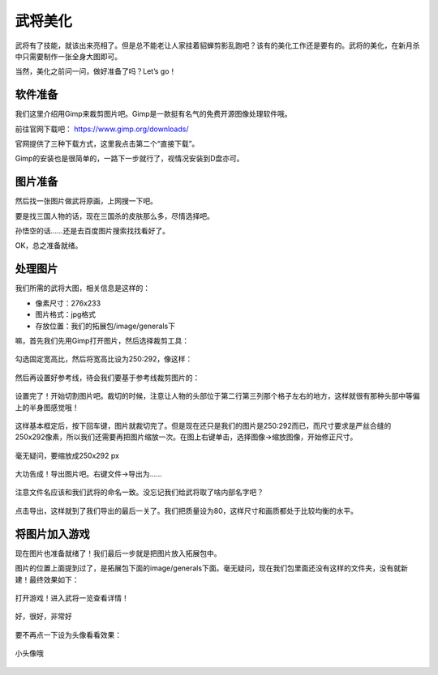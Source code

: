 武将美化
========

武将有了技能，就该出来亮相了。但是总不能老让人家挂着貂蝉剪影乱跑吧？\
该有的美化工作还是要有的。武将的美化，在新月杀中只需要制作一张全身大图即可。

当然，美化之前问一问，做好准备了吗？Let’s go！

软件准备
----------

我们这里介绍用Gimp来裁剪图片吧。Gimp是一款挺有名气的免费开源图像处理软件哦。

前往官网下载吧： https://www.gimp.org/downloads/

官网提供了三种下载方式，这里我点击第二个“直接下载”。

Gimp的安装也是很简单的，一路下一步就行了，视情况安装到D盘亦可。

图片准备
---------

然后找一张图片做武将原画，上网搜一下吧。

要是找三国人物的话，现在三国杀的皮肤那么多，尽情选择吧。

孙悟空的话……还是去百度图片搜索找找看好了。

.. .. figure:: pic/3-1.jpg
   :align: center
   
   这张如何？

OK，总之准备就绪。

处理图片
---------

我们所需的武将大图，相关信息是这样的：

- 像素尺寸：276x233
- 图片格式：jpg格式
- 存放位置：我们的拓展包/image/generals下

嘛，首先我们先用Gimp打开图片，然后选择裁剪工具：

.. figure:: pic/3-2.jpg
   :align: center
   
勾选固定宽高比，然后将宽高比设为250:292，像这样：

.. figure:: pic/3-3.jpg
   :align: center

然后再设置好参考线，待会我们要基于参考线裁剪图片的：

.. figure:: pic/3-4.jpg
   :align: center

设置完了！开始切割图片吧。裁切的时候，注意让人物的头部位于第二行第三列那个\
格子左右的地方，这样就很有那种头部中等偏上的半身图感觉哦！

.. figure:: pic/3-5.jpg
   :align: center

这样基本框定后，按下回车键，图片就裁切完了。但是现在还只是我们的图片是250:292\
而已，而尺寸要求是严丝合缝的250x292像素，所以我们还需要再把图片缩放一次。\
在图上右键单击，选择图像->缩放图像，开始修正尺寸。

.. figure:: pic/3-6.jpg
   :align: center

.. figure:: pic/3-7.jpg
   :align: center
   
   毫无疑问，要缩放成250x292 px

大功告成！导出图片吧。右键文件->导出为……

.. figure:: pic/3-8.jpg
   :align: center

注意文件名应该和我们武将的命名一致。没忘记我们给武将取了啥内部名字吧？

.. figure:: pic/3-9.jpg
   :align: center

点击导出，这样就到了我们导出的最后一关了。我们把质量设为80，这样尺寸和画质\
都处于比较均衡的水平。

.. figure:: pic/3-10.jpg
   :align: center

将图片加入游戏
---------------

现在图片也准备就绪了！我们最后一步就是把图片放入拓展包中。

图片的位置上面提到过了，是拓展包下面的image/generals下面。\
毫无疑问，现在我们包里面还没有这样的文件夹，没有就新建！最终效果如下：

.. figure:: pic/3-11.jpg
   :align: center

打开游戏！进入武将一览查看详情！

.. figure:: pic/3-12.jpg
   :align: center

   好，很好，非常好

要不再点一下设为头像看看效果：

.. figure:: pic/3-13.jpg
   :align: center

   小头像哦
